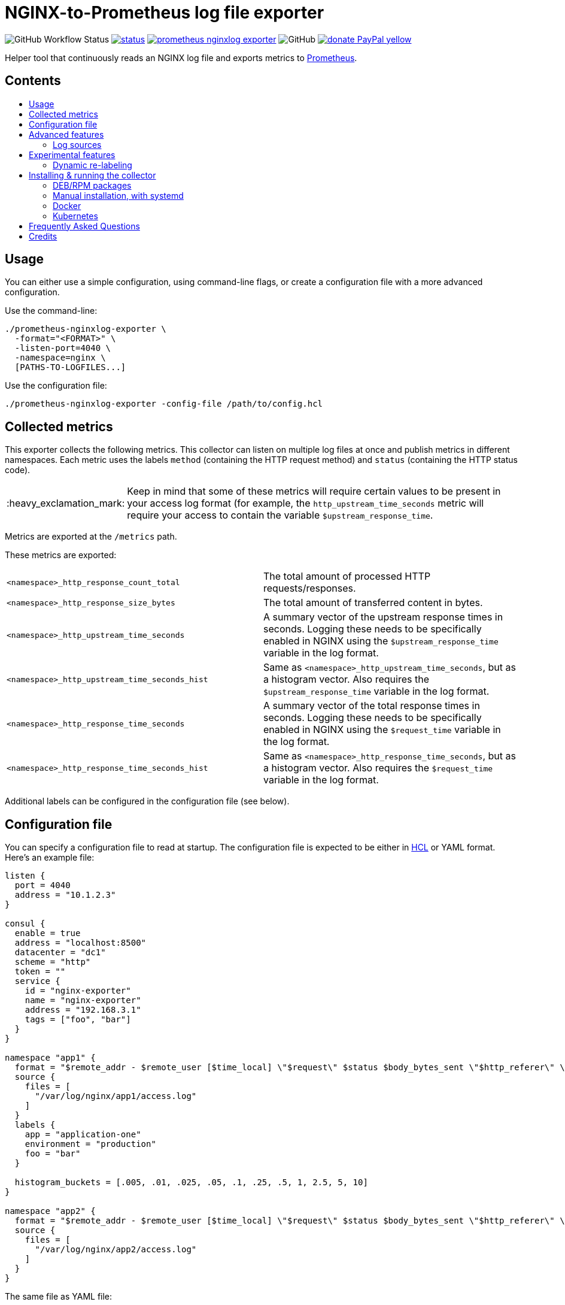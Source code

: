 = NGINX-to-Prometheus log file exporter
:tip-caption: :bulb:
:note-caption: :information_source:
:important-caption: :heavy_exclamation_mark:
:caution-caption: :fire:
:warning-caption: :warning:
:toc:
:toc-placement!:
:toc-title:

image:https://img.shields.io/github/workflow/status/martin-helmich/prometheus-nginxlog-exporter/Compile%20&%20Test[GitHub Workflow Status]
image:https://quay.io/repository/martinhelmich/prometheus-nginxlog-exporter/status[link="https://quay.io/repository/martinhelmich/prometheus-nginxlog-exporter",Docker Repository on Quay]
image:https://goreportcard.com/badge/github.com/martin-helmich/prometheus-nginxlog-exporter[link="https://goreportcard.com/report/github.com/martin-helmich/prometheus-nginxlog-exporter", Go Report Card]
image:https://img.shields.io/github/license/martin-helmich/prometheus-nginxlog-exporter[GitHub]
image:https://img.shields.io/badge/donate-PayPal-yellow[link="https://www.paypal.com/cgi-bin/webscr?cmd=_s-xclick&hosted_button_id=SEARYHPVS9U5N&source=url", Donate]

Helper tool that continuously reads an NGINX log file and exports metrics to https://prometheus.io/[Prometheus].

[discrete]
== Contents

toc::[]

== Usage

You can either use a simple configuration, using command-line flags, or create
a configuration file with a more advanced configuration.

Use the command-line:

    ./prometheus-nginxlog-exporter \
      -format="<FORMAT>" \
      -listen-port=4040 \
      -namespace=nginx \
      [PATHS-TO-LOGFILES...]

Use the configuration file:

    ./prometheus-nginxlog-exporter -config-file /path/to/config.hcl

== Collected metrics

This exporter collects the following metrics. This collector can listen on
multiple log files at once and publish metrics in different namespaces. Each
metric uses the labels `method` (containing the HTTP request method) and
`status` (containing the HTTP status code).

[IMPORTANT]
====
Keep in mind that some of these metrics will require certain values to be present
in your access log format (for example, the `http_upstream_time_seconds` metric
will require your access to contain the variable `$upstream_response_time`.
====

Metrics are exported at the `/metrics` path.

These metrics are exported:

|===
| `<namespace>_http_response_count_total` | The total amount of processed HTTP requests/responses.
| `<namespace>_http_response_size_bytes` | The total amount of transferred content in bytes.
| `<namespace>_http_upstream_time_seconds` | A summary vector of the upstream response times in seconds. Logging these needs to be specifically enabled in NGINX using the `$upstream_response_time` variable in the log format.
| `<namespace>_http_upstream_time_seconds_hist` | Same as `<namespace>_http_upstream_time_seconds`, but as a histogram vector. Also requires the `$upstream_response_time` variable in the log format.
| `<namespace>_http_response_time_seconds` | A summary vector of the total response times in seconds. Logging these needs to be specifically enabled in NGINX using the `$request_time` variable in the log format.
| `<namespace>_http_response_time_seconds_hist` | Same as `<namespace>_http_response_time_seconds`, but as a histogram vector. Also requires the `$request_time` variable in the log format.
|===

Additional labels can be configured in the configuration file (see below).

== Configuration file

You can specify a configuration file to read at startup. The configuration file
is expected to be either in https://github.com/hashicorp/hcl[HCL] or YAML format. Here's an example file:

[source,hcl]
----
listen {
  port = 4040
  address = "10.1.2.3"
}

consul {
  enable = true
  address = "localhost:8500"
  datacenter = "dc1"
  scheme = "http"
  token = ""
  service {
    id = "nginx-exporter"
    name = "nginx-exporter"
    address = "192.168.3.1"
    tags = ["foo", "bar"]
  }
}

namespace "app1" {
  format = "$remote_addr - $remote_user [$time_local] \"$request\" $status $body_bytes_sent \"$http_referer\" \"$http_user_agent\" \"$http_x_forwarded_for\""
  source {
    files = [
      "/var/log/nginx/app1/access.log"
    ]
  }
  labels {
    app = "application-one"
    environment = "production"
    foo = "bar"
  }

  histogram_buckets = [.005, .01, .025, .05, .1, .25, .5, 1, 2.5, 5, 10]
}

namespace "app2" {
  format = "$remote_addr - $remote_user [$time_local] \"$request\" $status $body_bytes_sent \"$http_referer\" \"$http_user_agent\" \"$http_x_forwarded_for\" $upstream_response_time"
  source {
    files = [
      "/var/log/nginx/app2/access.log"
    ]
  }
}
----

The same file as YAML file:

[source,yaml]
----
listen:
  port: 4040
  address: "10.1.2.3"

consul:
  enable: true
  address: "localhost:8500"
  datacenter: dc1
  scheme: http
  token: ""
  service:
    id: "nginx-exporter"
    name: "nginx-exporter"
    address = "192.168.3.1"
    tags: ["foo", "bar"]

namespaces:
  - name: app1
    format: "$remote_addr - $remote_user [$time_local] \"$request\" $status $body_bytes_sent \"$http_referer\" \"$http_user_agent\" \"$http_x_forwarded_for\""
    source:
      files:
        - /var/log/nginx/app1/access.log
    labels:
      app: "application-one"
      environment: "production"
      foo: "bar"
    histogram_buckets: [.005, .01, .025, .05, .1, .25, .5, 1, 2.5, 5, 10]
  - name: app2
    format: "$remote_addr - $remote_user [$time_local] \"$request\" $status $body_bytes_sent \"$http_referer\" \"$http_user_agent\" \"$http_x_forwarded_for\" $upstream_response_time"
    source:
      files:
        - /var/log/nginx/app2/access.log
----

Advanced features
-----------------

### Log sources

Currently, the exporter supports reading log data from

1. files
2. syslog

All log sources can be configured on a per-namespace basis using the `source` property.

#### Reading from files

When reading from log files, all that is needed is a `files` property:

```hcl
namespace "test" {
  source {
    files = ["/var/log/nginx/access.log"]
    // ...
  }
}
```

#### Reading from syslog

The exporter can also open and listen on a Syslog port and read logs from there. Configuration works as follows:

[source,hcl]
----
namespace "test" {
  source {
    syslog {
      listen_address = "udp://127.0.0.1:8514" <1>
      format = "rfc3164" <2>
      tags = ["nginx"]
    }

    // ...
  }
}
----
<1> The `listen_address` might be either a TCP or UDP address. UNIX sockets are not supported (yet -- pull requests are welcome)
<2> The `format` may be one of `rfc3164`, `rfc5424`, `rfc6587` or `auto`. If omitted, it will default to `auto`.

Have a look at http://nginx.org/en/docs/syslog.html[the respective section of the NGINX documentation] on how to set up NGINX to log into syslog.

Experimental features
---------------------

The exporter contains features that are currently experimental and may change without prior notice.
To use these features, either set the `-enable-experimental` flag or add a `enable_experimental`
option to your configuration file (on the root of the configuration file document, like
`enable_experimental: true` in YAML or `enable_experimental = true` in HCL).

### Dynamic re-labeling

Re-labeling lets you add arbitrary fields from the parsed log line as labels to your metrics.
To add a dynamic label, add a `relabel` statement to your configuration file:

[source,hcl]
----
namespace "app-1" {
  // ...

  relabel "host" {
    from = "server_name"
    whitelist = [ <1>
      "host-a.com",
      "host-b.de"
    ]
  }
}
----
<1> The `whitelist` property is optional; if set, only the supplied values will be added as label.
All other values will be subsumed under the `"other"` label value. See #16 for a more detailed
discussion around the reasoning.

Dynamic relabeling also allows you to aggregate your metrics by request path (which replaces
the experimental feature originally introduced in #23). The following example splits the content of
the `request` variable at every space (using `split`) and return the second element (index 1) of the
resulting list which is the base for the regex):

[source,hcl]
----
namespace "app1" {
  // ...

  relabel "request_uri" {
    from = "request"
    split = 2

    match "^/users/[0-9]+" {
      replacement = "/users/:id"
    }

    match "^/profile" {
      replacement = "/profile"
    }
  }
}
----

The YAML configuration for relabelings works similar to the HCL configuration:

[source,yaml]
----
namespaces:
- name: app1
  relabel_configs:
  - target_label: request_uri
    from: request
    split: 2
    matches:
    - regexp: "^/users/[0-9]+"
      replacement: "/users/:id"
----

If your regular expression contains groups, you can also use the matched values of those in the `replacement` value:

[source,hcl]
----
relabel "request_uri" {
  from = "request"
  split = 2
  
  match "^/(users|profiles)/[0-9]+" {
    replacement = "/$1/:id"
  }
}
----

Installing & running the collector
----------------------------------

### DEB/RPM packages

In the https://github.com/martin-helmich/prometheus-nginxlog-exporter/releases[releases section],
you can find both DEB and RPM packages for download. These come with a dependency on systemd and
configure the exporter to be running automatically:

    $ wget https://github.com/martin-helmich/prometheus-nginxlog-exporter/releases/download/v1.5.0/prometheus-nginxlog-exporter_v1.5.0_linux_amd64.deb
    $ apt install ./prometheus-nginxlog-exporter_v1.5.0_linux_amd64.deb

The packages drop a configuration file to `/etc/prometheus-nginxlog-exporter.hcl` which you can
adjust to your own needs.

### Manual installation, with systemd

If you do not want to use one of the pre-built packages, you can download the binary itself and
manually configure systemd to start it. You can find an example unit file for this service
https://github.com/martin-helmich/prometheus-nginxlog-exporter/blob/master/res/package/prometheus-nginxlog-exporter.service[in this repository].
Simply copy the unit file to `/etc/systemd/system`:

    $ wget -O /etc/systemd/system/prometheus-nginxlog-exporter.service https://raw.githubusercontent.com/martin-helmich/prometheus-nginxlog-exporter/master/res/package/prometheus-nginxlog-exporter.service
    $ systemctl enable prometheus-nginxlog-exporter
    $ systemctl start prometheus-nginxlog-exporter

The shipped unit file expects the binary to be located in `/usr/sbin/prometheus-nginxlog-exporter`
(if you sideload the exporter without using your package manager, you might want to put it to
`/usr/local`, instead) and the configuration file in `/etc/prometheus-nginxlog-exporter.hcl`. Adjust
to your own needs.

### Docker

You can also run this exporter from the Docker image `quay.io/martinhelmich/prometheus-nginxlog-exporter`:

    $ docker run --name nginx-exporter -v logs:/mnt/nginxlogs -p 4040:4040 quay.io/martinhelmich/prometheus-nginxlog-exporter mnt/nginxlogs/access.log

Command-line flags and arguments can simply be appended to the `docker run` command, for example to use a
configuration file:

    $ docker run --name nginx-exporter -p 4040:4040 -v logs:/mnt/nginxlogs -v /path/to/config.hcl:/etc/prometheus-nginxlog-exporter.hcl quay.io/martinhelmich/prometheus-nginxlog-exporter -config-file /etc/prometheus-nginxlog-exporter.hcl

### Kubernetes

If you run a logfile-generating service (be it NGINX, or anything that generates similar access log files) in Kubernetes, you can run the exporter as a sidecar along your "main" container within the same pod.

The following example shows you how to deploy the exporter as a sidecar, accepting logs from the main container via syslog:

[source,yaml]
----
apiVersion: v1
kind: Pod
metadata:
  name: nginx-example
spec:
  containers:
    - name: web
      image: nginx
      # ...
    - name: exporter
      image: docker.pkg.github.com/martin-helmich/prometheus-nginxlog-exporter/exporter:v1
      args: ["-config-file", "/etc/prometheus-nginxlog-exporter/config.hcl"]
      volumeMounts:
      - name: exporter-config
        mountPath: /etc/prometheus-nginxlog-exporter
  volumes:
    - name: exporter-config
      configMap:
        name: exporter-config
----

In this example, the configuration file is passed via the `exporter-config` ConfigMap. This might look like follows:

[source,yaml]
----
apiVersion: v1
kind: ConfigMap
metadata:
  name: exporter-config
data:
  config.hcl: |
    listen {
      port = 4040
    }

    namespace "nginx" {
      source = {
        syslog {
          listen_address = "udp://127.0.0.1:5531"
          format = "rfc3164"
        }
      }

      format = "$remote_addr - $remote_user [$time_local] \"$request\" $status $body_bytes_sent \"$http_referer\" \"$http_user_agent\" \"$http_x_forwarded_for\""

      labels {
        app = "default"
      }
    }
----

The config file instructs the exporter to accept log input via syslog. To forward logs to the exporter, just instruct your main container to send its access logs via syslog to `127.0.0.1:5531` (which works, since the main container and the sidecar share their network namespace).

== Frequently Asked Questions

> I have started the exporter, but it is not exporting any application-specific metrics!

This may have several issues:

1. Make sure that the access log files that your exporter is listening on are present. The exporter will exit with an error code if a file is present but cannot be opened (for example, due to bad permissions), but will _wait_ for a file if it does not yet exist.
2. Make sure that the exporter can parse the lines from your access log files. Pay attention to the `<namespace>_parse_errors_total` metric, which will indicate how many log lines could not be parsed.

> The exporter exports the `<namespace>_http_response_count_total` metric, but not _[other metric that is mentioned in the README]_!

Most metrics require certain values to be present in the access log files that are not present in the NGINX default configuration. Especially, make sure that the access log contains the http://nginx.org/en/docs/http/ngx_http_upstream_module.html#var_upstream_response_time[`$upstream_response_time`], http://nginx.org/en/docs/http/ngx_http_log_module.html#var_request_time[`$request_time`] and/or http://nginx.org/en/docs/http/ngx_http_core_module.html#variables[`$body_bytes_sent`] variables. These need to be enabled in the NGINX configuration (more precisely, the `log_format` setting) and then added to the  format specified for the exporter.

> How can I configure NGINX to export these variables?

Have a look at NGINX's https://www.nginx.com/resources/admin-guide/logging-and-monitoring/[Logging and Monitoring] guide. It contains some good examples that contain the `$request_time` and `$upstream_response_time`:

```
log_format upstream_time '$remote_addr - $remote_user [$time_local] '
                         '"$request" $status $body_bytes_sent '
                         '"$http_referer" "$http_user_agent"'
                         'rt=$request_time uct="$upstream_connect_time" uht="$upstream_header_time" urt="$upstream_response_time"';
```

Credits
-------

- https://github.com/hpcloud/tail[tail], MIT license
- https://github.com/satyrius/gonx[gonx], MIT license
- https://github.com/prometheus/client_golang[Prometheus Go client library], Apache License
- https://github.com/hashicorp/hcl[HashiCorp configuration language], Mozilla Public License
